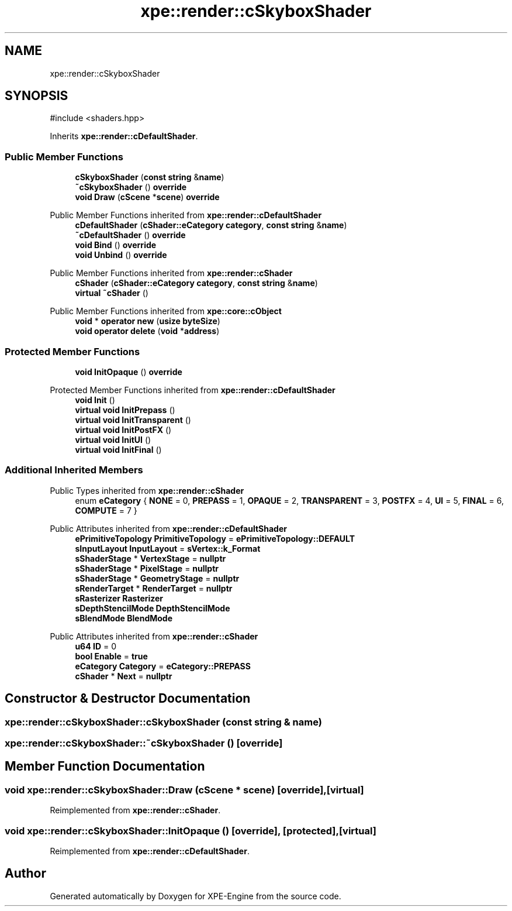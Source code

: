 .TH "xpe::render::cSkyboxShader" 3 "Version 0.1" "XPE-Engine" \" -*- nroff -*-
.ad l
.nh
.SH NAME
xpe::render::cSkyboxShader
.SH SYNOPSIS
.br
.PP
.PP
\fR#include <shaders\&.hpp>\fP
.PP
Inherits \fBxpe::render::cDefaultShader\fP\&.
.SS "Public Member Functions"

.in +1c
.ti -1c
.RI "\fBcSkyboxShader\fP (\fBconst\fP \fBstring\fP &\fBname\fP)"
.br
.ti -1c
.RI "\fB~cSkyboxShader\fP () \fBoverride\fP"
.br
.ti -1c
.RI "\fBvoid\fP \fBDraw\fP (\fBcScene\fP *\fBscene\fP) \fBoverride\fP"
.br
.in -1c

Public Member Functions inherited from \fBxpe::render::cDefaultShader\fP
.in +1c
.ti -1c
.RI "\fBcDefaultShader\fP (\fBcShader::eCategory\fP \fBcategory\fP, \fBconst\fP \fBstring\fP &\fBname\fP)"
.br
.ti -1c
.RI "\fB~cDefaultShader\fP () \fBoverride\fP"
.br
.ti -1c
.RI "\fBvoid\fP \fBBind\fP () \fBoverride\fP"
.br
.ti -1c
.RI "\fBvoid\fP \fBUnbind\fP () \fBoverride\fP"
.br
.in -1c

Public Member Functions inherited from \fBxpe::render::cShader\fP
.in +1c
.ti -1c
.RI "\fBcShader\fP (\fBcShader::eCategory\fP \fBcategory\fP, \fBconst\fP \fBstring\fP &\fBname\fP)"
.br
.ti -1c
.RI "\fBvirtual\fP \fB~cShader\fP ()"
.br
.in -1c

Public Member Functions inherited from \fBxpe::core::cObject\fP
.in +1c
.ti -1c
.RI "\fBvoid\fP * \fBoperator new\fP (\fBusize\fP \fBbyteSize\fP)"
.br
.ti -1c
.RI "\fBvoid\fP \fBoperator delete\fP (\fBvoid\fP *\fBaddress\fP)"
.br
.in -1c
.SS "Protected Member Functions"

.in +1c
.ti -1c
.RI "\fBvoid\fP \fBInitOpaque\fP () \fBoverride\fP"
.br
.in -1c

Protected Member Functions inherited from \fBxpe::render::cDefaultShader\fP
.in +1c
.ti -1c
.RI "\fBvoid\fP \fBInit\fP ()"
.br
.ti -1c
.RI "\fBvirtual\fP \fBvoid\fP \fBInitPrepass\fP ()"
.br
.ti -1c
.RI "\fBvirtual\fP \fBvoid\fP \fBInitTransparent\fP ()"
.br
.ti -1c
.RI "\fBvirtual\fP \fBvoid\fP \fBInitPostFX\fP ()"
.br
.ti -1c
.RI "\fBvirtual\fP \fBvoid\fP \fBInitUI\fP ()"
.br
.ti -1c
.RI "\fBvirtual\fP \fBvoid\fP \fBInitFinal\fP ()"
.br
.in -1c
.SS "Additional Inherited Members"


Public Types inherited from \fBxpe::render::cShader\fP
.in +1c
.ti -1c
.RI "enum \fBeCategory\fP { \fBNONE\fP = 0, \fBPREPASS\fP = 1, \fBOPAQUE\fP = 2, \fBTRANSPARENT\fP = 3, \fBPOSTFX\fP = 4, \fBUI\fP = 5, \fBFINAL\fP = 6, \fBCOMPUTE\fP = 7 }"
.br
.in -1c

Public Attributes inherited from \fBxpe::render::cDefaultShader\fP
.in +1c
.ti -1c
.RI "\fBePrimitiveTopology\fP \fBPrimitiveTopology\fP = \fBePrimitiveTopology::DEFAULT\fP"
.br
.ti -1c
.RI "\fBsInputLayout\fP \fBInputLayout\fP = \fBsVertex::k_Format\fP"
.br
.ti -1c
.RI "\fBsShaderStage\fP * \fBVertexStage\fP = \fBnullptr\fP"
.br
.ti -1c
.RI "\fBsShaderStage\fP * \fBPixelStage\fP = \fBnullptr\fP"
.br
.ti -1c
.RI "\fBsShaderStage\fP * \fBGeometryStage\fP = \fBnullptr\fP"
.br
.ti -1c
.RI "\fBsRenderTarget\fP * \fBRenderTarget\fP = \fBnullptr\fP"
.br
.ti -1c
.RI "\fBsRasterizer\fP \fBRasterizer\fP"
.br
.ti -1c
.RI "\fBsDepthStencilMode\fP \fBDepthStencilMode\fP"
.br
.ti -1c
.RI "\fBsBlendMode\fP \fBBlendMode\fP"
.br
.in -1c

Public Attributes inherited from \fBxpe::render::cShader\fP
.in +1c
.ti -1c
.RI "\fBu64\fP \fBID\fP = 0"
.br
.ti -1c
.RI "\fBbool\fP \fBEnable\fP = \fBtrue\fP"
.br
.ti -1c
.RI "\fBeCategory\fP \fBCategory\fP = \fBeCategory::PREPASS\fP"
.br
.ti -1c
.RI "\fBcShader\fP * \fBNext\fP = \fBnullptr\fP"
.br
.in -1c
.SH "Constructor & Destructor Documentation"
.PP 
.SS "xpe::render::cSkyboxShader::cSkyboxShader (\fBconst\fP \fBstring\fP & name)"

.SS "xpe::render::cSkyboxShader::~cSkyboxShader ()\fR [override]\fP"

.SH "Member Function Documentation"
.PP 
.SS "\fBvoid\fP xpe::render::cSkyboxShader::Draw (\fBcScene\fP * scene)\fR [override]\fP, \fR [virtual]\fP"

.PP
Reimplemented from \fBxpe::render::cShader\fP\&.
.SS "\fBvoid\fP xpe::render::cSkyboxShader::InitOpaque ()\fR [override]\fP, \fR [protected]\fP, \fR [virtual]\fP"

.PP
Reimplemented from \fBxpe::render::cDefaultShader\fP\&.

.SH "Author"
.PP 
Generated automatically by Doxygen for XPE-Engine from the source code\&.
